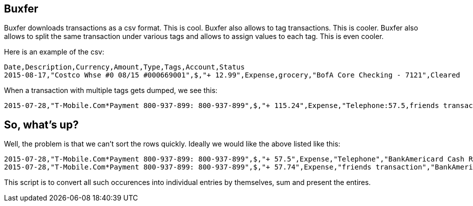 Buxfer
------

Buxfer downloads transactions as a csv format. This is cool. Buxfer also allows to tag transactions. This is cooler. Buxfer also allows to split the same transaction under various tags and allows to assign values to each tag. This is even cooler.

Here is an example of the csv:
----
Date,Description,Currency,Amount,Type,Tags,Account,Status
2015-08-17,"Costco Whse #0 08/15 #000669001",$,"+ 12.99",Expense,grocery,"BofA Core Checking - 7121",Cleared
----

When a transaction with multiple tags gets dumped, we see this:
----
2015-07-28,"T-Mobile.Com*Payment 800-937-899: 800-937-899",$,"+ 115.24",Expense,"Telephone:57.5,friends transaction:57.74","BankAmericard Cash Rewards Signature Visa - xxxx",Cleared
----

So, what's up?
--------------

Well, the problem is that we can't sort the rows quickly. Ideally we would like the above listed like this:

----
2015-07-28,"T-Mobile.Com*Payment 800-937-899: 800-937-899",$,"+ 57.5",Expense,"Telephone","BankAmericard Cash Rewards Signature Visa - xxxx",Cleared
2015-07-28,"T-Mobile.Com*Payment 800-937-899: 800-937-899",$,"+ 57.74",Expense,"friends transaction","BankAmericard Cash Rewards Signature Visa - xxxx",Cleared
----

This script is to convert all such occurences into individual entries by themselves, sum and present the entires.
